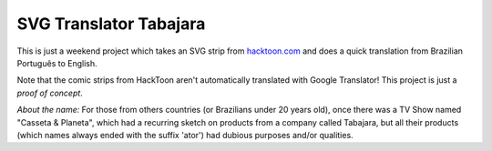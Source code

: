 SVG Translator Tabajara
#######################

This is just a weekend project which takes an SVG strip from `hacktoon.com`_ and does a quick translation from Brazilian Português to English.

Note that the comic strips from HackToon aren't automatically translated with Google Translator! This project is just a *proof of concept*.

*About the name:*  For those from others countries (or Brazilians under 20 years old), once there was a TV Show named "Casseta & Planeta", which had a recurring sketch on products from a company called Tabajara, but all their products (which names always ended with the suffix 'ator') had dubious purposes and/or qualities.

.. _hacktoon.com: http://hacktoon.com/
